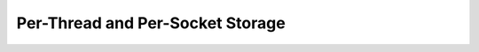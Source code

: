 *********************************
Per-Thread and Per-Socket Storage
*********************************

.. doxygenpage:: thread_local_storage
    :content-only:
